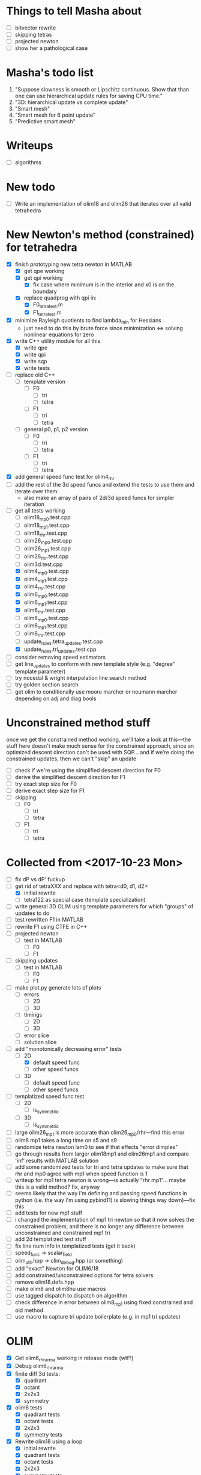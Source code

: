 * Things to tell Masha about
  - [ ] bitvector rewrite
  - [ ] skipping tetras
  - [ ] projected newton
  - [ ] show her a pathological case
* Masha's todo list
   1. "Suppose slowness is smooth or Lipschitz continuous. Show that
      than one can use hierarchical update rules for saving CPU time."
   2. "3D: hierarchical update vs complete update"
   3. "Smart mesh"
   4. "Smart mesh for 6 point update"
   5. "Predictive smart mesh"
* Writeups
  - [ ] algorithms
* New todo
  - [ ] Write an implementation of olim18 and olim26 that iterates over all valid tetrahedra
* New Newton's method (constrained) for tetrahedra
  - [X] finish prototyping new tetra newton in MATLAB
    - [X] get qpe working
    - [X] get qpi working
      - [X] fix case where minimum is in the interior and x0 is on the
        boundary
    - [X] replace quadprog with qpi in:
      - [X] F0_tetra_test.m
      - [X] F1_tetra_test.m
  - [X] minimize Rayleigh quotients to find lambda_min for Hessians
    - just need to do this by brute force since minimization <=>
      solving nonlinear equations for zero
  - [X] write C++ utility module for all this
    - [X] write qpe
    - [X] write qpi
    - [X] write sqp
    - [X] write tests
  - [ ] replace old C++
    - [ ] template version
      - [ ] F0
        - [ ] tri
        - [ ] tetra
      - [ ] F1
        - [ ] tri
        - [ ] tetra
    - [ ] general p0, p1, p2 version
      - [ ] F0
        - [ ] tri
        - [ ] tetra
      - [ ] F1
        - [ ] tri
        - [ ] tetra
  - [X] add general speed func test for olim4_rhr
  - [ ] add the rest of the 3d speed funcs and extend the tests to use
    them and iterate over them
    - also make an array of pairs of 2d/3d speed funcs for simpler iteration
  - [-] get all tests working
    - [ ] olim18_mp0.test.cpp
    - [ ] olim18_mp1.test.cpp
    - [ ] olim18_rhr.test.cpp
    - [ ] olim26_mp0.test.cpp
    - [ ] olim26_mp1.test.cpp
    - [ ] olim26_rhr.test.cpp
    - [ ] olim3d.test.cpp
    - [X] olim4_mp0.test.cpp
    - [X] olim4_mp1.test.cpp
    - [X] olim4_rhr.test.cpp
    - [X] olim6_mp0.test.cpp
    - [X] olim6_mp1.test.cpp
    - [X] olim6_rhr.test.cpp
    - [ ] olim8_mp0.test.cpp
    - [ ] olim8_mp1.test.cpp
    - [ ] olim8_rhr.test.cpp
    - [ ] update_rules.tetra_updates.test.cpp
    - [X] update_rules.tri_updates.test.cpp
  - [ ] consider removing speed estimators
  - [ ] get line_updates to conform with new template style
    (e.g. "degree" template parameter)
  - [ ] try nocedal & wright interpolation line search method
  - [ ] try golden section search
  - [ ] get olim to conditionally use moore marcher or neumann marcher
    depending on adj and diag bools
* Unconstrained method stuff
  once we get the constrained method working, we'll take a look at
  this---the stuff here doesn't make much sense for the constrained
  approach, since an optimized descent direction can't be used with
  SQP... and if we're doing the constrained updates, then we can't
  "skip" an update
  - [ ] check if we're using the simplified descent direction for F0
  - [ ] derive the simplified descent direction for F1
  - [ ] try exact step size for F0
  - [ ] derive exact step size for F1
  - [ ] skipping
    - [ ] F0
      - [ ] tri
      - [ ] tetra
    - [ ] F1
      - [ ] tri
      - [ ] tetra
* Collected from <2017-10-23 Mon>
  - [ ] fix dP vs dP' fuckup
  - [-] get rid of tetraXXX and replace with tetra<d0, d1, d2>
    - [X] initial rewrite
    - [ ] tetra122 as special case (template specialization)
  - [ ] write general 3D OLIM using template parameters for which
    "groups" of updates to do
  - [ ] test rewritten F1 in MATLAB
  - [ ] rewrite F1 using CTFE in C++
  - [ ] projected newton
    - [ ] test in MATLAB
      - [ ] F0
      - [ ] F1
  - [ ] skipping updates
    - [ ] test in MATLAB
      - [ ] F0
      - [ ] F1
  - [ ] make plot.py generate lots of plots
    - [ ] errors
      - [ ] 2D
      - [ ] 3D
    - [ ] timings
      - [ ] 2D
      - [ ] 3D
    - [ ] error slice
    - [ ] solution slice
  - [-] add "monotonically decreasing error" tests
    - [-] 2D
      - [X] default speed func
      - [ ] other speed funcs
    - [ ] 3D
      - [ ] default speed func
      - [ ] other speed funcs
  - [ ] templatized speed func test
    - [ ] 2D
      - [ ] is_symmetric
    - [ ] 3D
      - [ ] is_symmetric
  - [ ] large olim26_mp1 is more accurate than olim26_mp0/rhr---find this error
  - [ ] olim8 mp1 takes a long time on s5 and s9
  - [ ] randomize tetra newton lam0 to see if that effects "error
    dimples"
  - [ ] go through results from larger olim18mp1 and olim26mp1 and
    compare 'inf' results with MATLAB solution
  - [ ] add some randomized tests for tri and tetra updates to make
    sure that rhr and mp0 agree with mp1 when speed function is 1
  - [ ] writeup for mp1 tetra newton is wrong---is actually "rhr
    mp1"... maybe this is a valid method? fix, anyway
  - [ ] seems likely that the way i'm defining and passing speed
    functions in python (i.e. the way i'm using pybind11) is slowing
    things way down)---fix this
  - [ ] add tests for new mp1 stuff
  - [ ] i changed the implementation of mp1 tri newton so that it now
    solves the constrained problem, and there is no longer any
    difference between unconstrained and constrained mp1 tri
  - [ ] add 2d templatized test stuff
  - [ ] fix line num info in templatized tests (get it back)
  - [ ] speed_func -> scalar_field
  - [ ] olim_util.hpp -> olim_debug.hpp (or something)
  - [ ] add "exact" Newton for OLIM6/18
  - [ ] add constrained/unconstrained options for tetra solvers
  - [ ] remove olim18.defs.hpp
  - [ ] make olim8 and olim8hu use macros
  - [ ] use tagged dispatch to dispatch on algorithm
  - [ ] check difference in error between olim8_mp1 using fixed
    constrained and old method
  - [ ] use macro to capture tri update boilerplate (e.g. in mp1 tri
    updates)
* OLIM
  - [X] Get olim6_rhr_arma working in release mode (wtf?)
  - [X] Debug olim6_rhr_arma
  - [X] finite diff 3d tests:
    - [X] quadrant
    - [X] octant
    - [X] 2x2x3
    - [X] symmetry
  - [X] olim6 tests
    - [X] quadrant tests
    - [X] octant tests
    - [X] 2x2x3
    - [X] symmetry tests
  - [X] Rewrite olim18 using a loop
    - [X] initial rewrite
    - [X] quadrant tests
    - [X] octant tests
    - [X] 2x2x3
    - [X] symmetry tests
  - [X] Rewrite olim26 using a loop
    - [X] initial rewrite
    - [X] quadrant tests
    - [X] octant tests
    - [X] 2x2x3
    - [X] symmetry tests
  - [X] Go back and turn olim26 into the unconstrained algorithm
  - [X] Get OLIM6 working with speed functions
    - [X] Write tests to compare with basic3d
  - [X] use macros to simplify OLIM6/18/26 update calls (e.g. TETRA111UPDATE)
  - [ ] add default speed function to errors (in the same way as errors3d)
  - [ ] fix pernicious 3D OLIM bug
  - [ ] implement OLIM6/18/26 MP1
  - [ ] add the rest of the speed functions in 3D
  - [ ] large scale 3D tests
    - run large 3D errors and 3D timings test on computer at work or
      on cluster
    - do automatically for all different speed functions
    - TRY to get up to n = 1025
  - [ ] exact update for tetra111 and tetra222
  - [ ] make a template class encapsulating 3D tests
  - [ ] need to go through and rigorously separate "constrained"
    optimizers from "unconstrained" optimizers
  - [X] Make errors3d
  - [X] Make timings3d
  - [ ] Make sure each of olim6/18/26_rhr has:
    - [ ] a "constrained optimization" algorithm
    - [ ] an "unconstrained optimization" algorithm
  - [ ] Make sure each of olim4/8 has:
    - [ ] contrained implementation
    - [ ] unconstrained implementation
      where each are conditionally compiled using SFINAE depending on a
      compile-time constant belonging to the rootfinder
  - [X] Implement olim6/18/26 using nonlinear optimization
  - [X] Implement olim6/18/26 mp0
  - [ ] Hierarchical updates
  - [X] Make it possible to conditionally compile the adj updates in olim8
  - [ ] olim6/18/26 LUT
  - [ ] consolidate olim_util in olim_updates
  - [ ] implement olim4_mp1! (missed this...)
* Ideas
** Adaptive neighborhoods
   - Maybe there's some way of selecting between different OLIMks
     depending on the speed function or function values, so in a
     certain regime we could drop e.g. from OLIM8 to OLIM4 and speed
     the method up
** Higher order OLIM?
   - The "partially higher order" (2nd order) finite difference method
     does a 2nd order finite difference update when the nodes are
     available for it---we could extend this to OLIM straightforwardly
** Fast olim8_mp1 using exact Newton?
   - Can we do the olim8_mp1 update if we use an exact Newton line
     search?
** "Eikonal on a manifold"
   - Speed functions can be parametrized by the geodesic distance r,
     or they can be parametrized by the coordinates in the ambient
     space
     - In the former case, would it be necessary to first select an
       "origin" by placing a point somewhere on the manifold,
       computing the speed function, and then using that as input for
       the rest of the algorithm?
** Exact integration using MP0
   - Is it possible to integrate using MP0 exact if we use information
     about the speed function?
   - Could we then come up with a heuristic to integrate better for an
     unknown speed function?
** Regular mesh triangular updates
   - There are two types of "regular mesh triangular updates" (RMTUs)
     in 2D and three in 3D. It's easy to identify these with ways of
     choosing simplices embedded in a hybercube based on the Hamming
     norms of the vertices of the simplices. Are there n RMTUs in n
     dimensions? Is there an automatic procedure to extract them?
** FEM mesh generator (from class) + trimesh marcher
** Triangle subdivision
   - Worth subdividing triangles on solvers which are done on a
     triangle mesh?
** Conics for RHR triangular updates
** Adaptive mesh
   - Are there any conditions which we can use to determine how
     densely the domain needs to be sampled in order to achieve a
     desired accuracy?
   - If so, we could distribute points with the required density,
     compute a Delaunay triangulation, and then run an unstructured
     solver to compute a solution.
** A "one-point only" update
   - Imagine a point to be updated and the contour defined by the the
     boundary of its update neighborhood. Consider the value of the
     solution computed so far (including trial and far points). Since
     we consider far points, some of these values will be
     infinite. Choose an "appropriate" mapping which will send
     infinity to some finite value and preserve minima. Now
     periodically interpolate this function and find its global
     minimum. Do a one-point update from that point.
* Smart mesh
  - [X] Add solution info structure and visualize output
  - [ ] Look at Masha's program and plots
  - [ ] Try to figure out how smart grid works
    - Rough alg:
      1. Run normal fast marching method once, collect "solution information"
      2. Create a new graph whose initial vertex set consists of the
         original mesh vertices and whose edge set is empty
      3. For each vertex in the original mesh:
         - Connect the vertex to each of its "parent meshes" according
           to the solution information
         - If x and y are the parent vertices, add the point in [x, y]
           which lies on the characteristic entering the current
           solution vertex to the vertex set
  - Things to consider longer term:
    - [ ] Smart mesh refinement (Masha calls this "predictive
      meshing")
    - [ ] Recursive application of mesh refinement (i.e., if we can
      successfully refine once, is it possible to start with a very
      coarse grid and continually refine---is it possible this
      would save time?)
    - [ ] Actual predictive meshing (i.e., is there a way to avoid
      two passes?)
** Graph marcher
   - We want to implement a "graph marcher" to build our smart
     marchers on top of
   - [ ] Implement the basic graph marcher using a fairly generic
     graph data structure (just to get things working)
   - [-] Implement the basic 2D marcher using the graph marcher in
     order to 1) make sure that it works correctly, and 2) compare
     performance, to see what sort of performance hit is incurred
     (will also be useful for pub. plots later)
     - [X] Before we do this, we need to factor the parts of
       abstract_marcher that know about a cache of points (_S_cache)
       that are isotropically spaced (_h) into a separate class that
       basically just provides the S cache for MATLAB
       - [X] factor cache
       - [X] move h into marcher and marcher_3d
     - [ ] This is mostly done, but there is some error between the
       results obtained using the graph marcher and the basic
       marcher---fix this
     - [ ] Once the previous error is fixed, add a "planar
       neighborhood marcher" (i.e. sorting neighbors by angle) and
       reimplement test_graph_marcher in terms of it
** Planar graph marcher
   - We want to write a marcher on a planar graph (possible embedded
     in some higher dimensional ambient space)
   - The OLIM4 and OLIM8 methods provide a reasonable starting point
     for this---we want to generalize this
   - From OLIM4, we want to define a "first order" (not
     technically-speaking) method; and from OLIM8, we want to define a
     "second order" method
     - We should come up with better jargon for this than "order"
   - It looks like the way to generalize this is as follows:
     - In OLIM4, we first look at 2pt updates which occur in each
       triangle whose vertices are 1) both valid and 2) adjacent in
       the neighborhood. Following this, we perform 1pt updates from
       vertices which are not incident upon any of the 2pt update
       triangles
     - In OLIM8, we look at the same 2pt updates as in
       OLIM4. Additionally, we do 2pt updates for valid triangles
       whose vertices aren't adjacent, but instead are separated by
       one vertex; further, there is a condition depending on the
       in-between vertex which allows us to skip the update (e.g. in
       the case of OLIM8, we don't do these updates when both of the
       vertices are diagonal, since this triangle can be decomposed
       into two other triangles which have already been checked, so
       doing the update provides no additional information).
   - So, we can straightforwardly generalize OLIM4; we can also
     straightforwardly generalize OLIM8. Further, we can come up with
     higher "order" generalizations of this (every three, every
     four...).
   - How can we generalize this to "volumetric" neighborhoods? The
     first "order" case is easy; the second "order" case is less
     obvious.
* General
  - [ ] It would be good to conduct tests that don't just involve a
    single origin point. To this end:
    - [ ] Make it possible to initialize with a curve
      - [ ] Also need speed functions with analytic solutions for this case
    - [ ] Make it possible to initialize with a bunch of random points
      - [ ] Speed funcs w/ analytic solutions
    - It might be the case that Maria's optimized update rules only
      offer a speed-up in this "dense" case (at least in 2D)---this is
      just a hypothesis
  - [ ] Debug olim8_mp0l by fixing its performance on the linear (abs
    value) example---I believe it should give an exact result
  - [ ] Try doing the "ordered evaluations" (1pt, then 2pt, etc.) on
    my methods and see if there is any difference in the error
    - Is it possible to do a test on the values of s to see if the
      optimized/ordered evaluations would provide a correct answer? Is
      there a theorem relating to the Lipschitz constant of the
      function? It may depend on the mesh itself...
  - [ ] Make plot of size of heap during algorithms execution---see if
    it's possible to use a different data structure for parts of the
    algorithm to speed it up (like keeping a sorted array for small
    input sizes)
  - [ ] Try OLIM4 MP0C/L&MP1
  - [ ] For periodic Delaunay triangulations, see [[http://doc.cgal.org/latest/Periodic_2_triangulation_2/index.html][here]], but we should
    actually just use the Voronoi approach (MATLAB implementation [[http://people.sc.fsu.edu/~jburkardt/m_src/sphere_delaunay/sphere_delaunay.html][here]])
  - [X] Figure out source of error in marchers
    - [X] Make radial error plots, compare with Masha's
  - [ ] Add more sophisticated method for initializing boundary (see
    Masha's code)
  - [ ] Make it possible to specify boundary using sparse matrix of
    bools or doubles
  - [-] 3D marchers:
    - [X] Add a MEX interface for testing
    - [ ] Basic
      - [ ] Test speed and potentially optimize this---right now we
        just do all 1, 2, and 3 point updates, but some will not be
        necessary (depending on vertex incidence in neighborhood
        graph)
    - [ ] OLIM4
    - [ ] OLIM8 RHR
    - [ ] OLIM8 MP0C
    - [ ] OLIM8 MP0L
    - [ ] OLIM8 MP1
  - [X] Test different speed functions using Maria's analytic solutions
  - [X] Make up a couple neat analytic solutions
    - [X] Asymmetric one
    - [X] Cosine + abs one
  - [X] Add padding around the boundary to avoid complicating index calculations
  - [X] Make it possible to specify the origin to translate the speed function
  - [X] olim_8pt -> olim8
  - [ ] Add 'centered' keyword to center speed func
  - [X] Add (x0, y0) argument to MEX function
  - [X] Test mp methods using exact speed function solns
  - [X] Simplify MEX:
    - [X] parameter struct
    - [X] use a map for keyword parsing
  - [X] Get mp1 working
  - [X] Add framework to check errors from different analytic solutions
  - [ ] Compare speed of my implementation with Maria's implementation
  - [ ] Figure out how to add docstring for MEX function
  - [X] Implement midpoint method with 1oe speed function value
  - [X] Implement a basic rootfinder for midpoint rule updates (just
    using GSL for now)
    - Use values of speed functions from analytic solutions as test cases
  - [X] Derive updates for midpoint rule
    - [X] Diagonal
    - [X] Adjacent
  - [ ] Try more complicated root finders
    - [ ] Hybrid method
    - [ ] Secant method
    - [ ] Bairstow's method
  - [ ] Other quadrature rules
    - [ ] Trapezoid
    - [ ] Simpson's
    - [ ] Others?
  - [X] Make error/CPU time plots for comparison
  - [ ] See if it's possible to just solve the quartics involed in the
    midpoint rule OLIM exactly (although using GSL to solve the
    quartic is pretty g.d. fast)
  - [ ] Lookup table optimization for OLIM
    - [ ] OLIM4
    - [ ] OLIM6
    - [ ] OLIM8
    - [ ] OLIM26
  - [ ] Add a more robust initialization method for curves, etc.
  - [ ] For methods that degenerate when s = 1, come up with a way to
    issue a warning
    - [ ] Maybe when s0 = s1 we can just use the rhr update?
    - This may not be worth it
  - [ ] Boundary conditions
    - [ ] "Normal BCs"?
    - [ ] Periodic BCs
* Learning
  - [X] Reimplement 1oe fast marching method in C++ using Maria's
    simplified 1-point/2-point update
  - [X] Implement 8-point update
* Implementation
  - [ ] For olim6/18/26, add an intermediate template class with an
    integer template parameter which just implements
    get_valid_neighbors and stage_neighbors_impl (and maybe di, dj,
    dk...? this would be interesting)
  - [ ] Need to go through update functions and make sure we're
    clamping instead of "min"ing with infinity---this should ensure
    that skipping updates because their domain is a subset of another
    update is valid
  - [ ] Investigate using templates to avoid passing s_i arguments to
    update rules (e.g. for rhr and mp0 rules)
  - [ ] The 8pt and 4pt rule classes can be improved by turning them
    into abstract classes or template classes, where the individual
    methods just differ in the way they update T for each type of
    update
  - [ ] Remove extra padding from S matrix in getDefaultSMatrix in fmm.cpp
  - [ ] Add ctor for parameters in fmm.cpp
  - [ ] Do array error checking in fmm.cpp (in mexFunction)
  - [X] Use multiple inheritance for neumann and moore marchers
    - /ended up using template classes/
  - [ ] Figure out how to conditionally avoid using the _S_cache using
    function pointer
  - [X] Replace use of std::vector<double> for _S_cache with a double *
  - [X] Read Section 3 of "imm841.pdf" which talks about how to
    efficiently solve for the basic method. Try implementing this
  - [ ] Make sure layout of nodes agrees with MATLAB convention
  - [ ] Fix order of width and height are reversed w/r/t x0 and y0 in
    2d marcher
  - [-] Figure out how to speed up compile times:
    - [ ] http://lld.llvm.org: make sure we're using this on OS X
    - [ ] gold linker on Linux
    - [ ] Figure out how to use gcc/clang precompiled headers with CMake
    - [X] Replace use of boost::test with asserts (simpler and faster)
  - [X] olim8_util -> olim_util
  - [X] Consolidate di/dj/offsets in moore_marcher tree into a single
    static variable in moore_marcher
  - [X] fix "speed_func F" conflict (should be speed_func S or
    slowness_func F (the former is better))
  - [X] Add "keyword argument" style to MEX function
  - [ ] Python wrapper
  - [ ] Julia wrapper
  - [ ] Fix failing tests
  - [ ] Make sure to clean everything up in MATLAB
  - [ ] When you pass something like @(x, y) 1, MATLAB crashes. This
    is because MATLAB doesn't automatically broadcast the 1 to a
    matrix. Need to handle this case and do error checking when the
    matrix that is returned is the incorrect size. (i.e. handle
    function handles that aren't vectorized)
  - [ ] Make sure a regular function (not a handle) can be passed
  - [ ] Make the MEX function able to take a double matrix for the
    boundary matrix
  - [ ] Use numeric_limits to check all static casts

# Local Variables:
# indent-tabs-mode: nil
# End:
